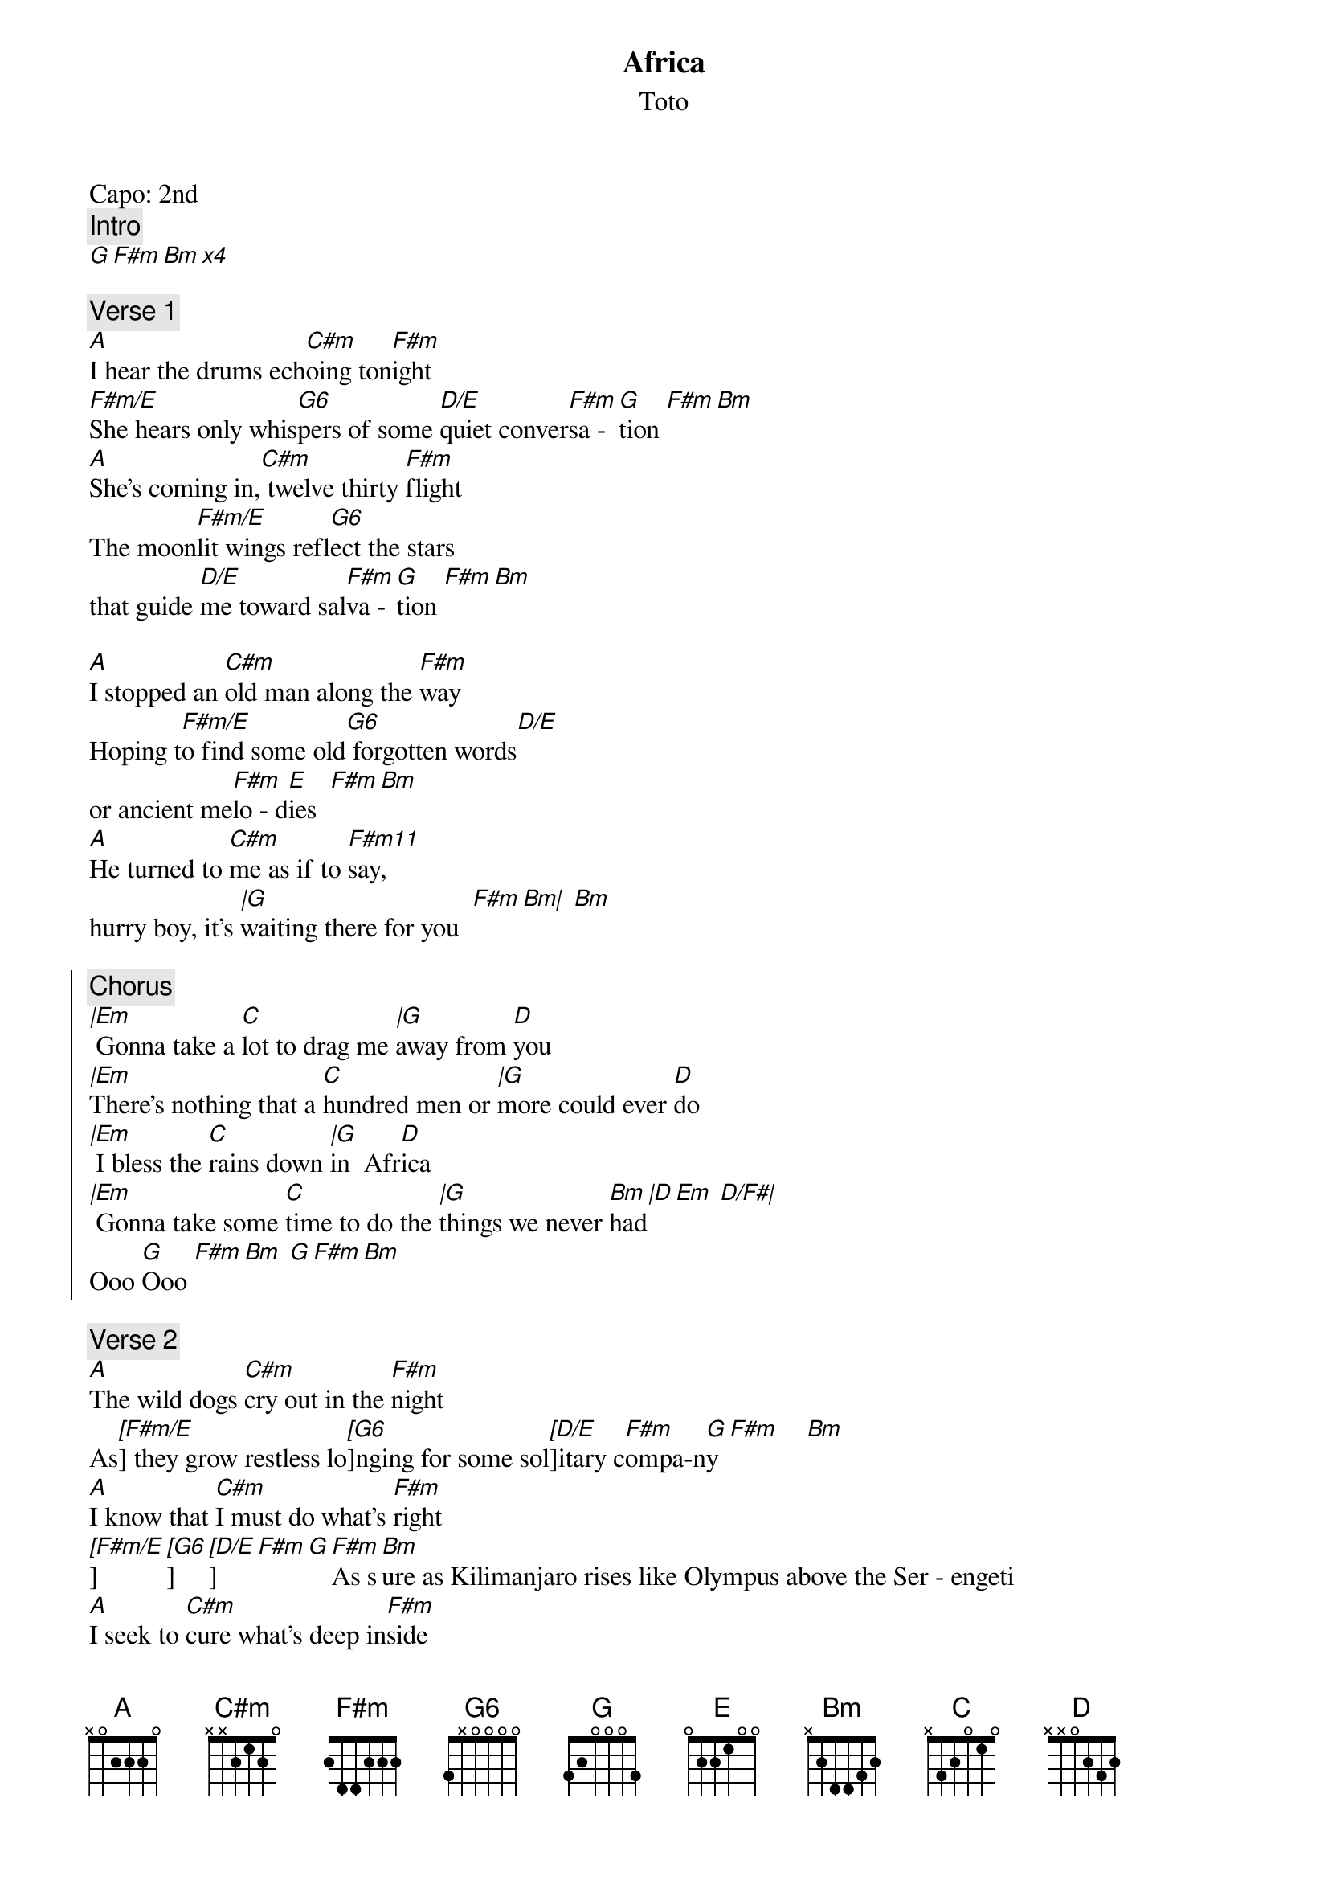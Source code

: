 {t:Africa}
{st:Toto}
{artist:Toto}
Capo: 2nd 
{c:Intro}
[G F#m Bm x4] 

{c:Verse 1}
[A]I hear the drums ech[C#m]oing ton[F#m]ight
[F#m/E]She hears only whis[G6]pers of some [D/E]quiet conver[F#m]sa - [G]tion [F#m Bm]
[A]She's coming in,[C#m] twelve thirty [F#m]flight
The moon[F#m/E]lit wings refl[G6]ect the stars 
that guide [D/E]me toward sal[F#m]va - [G]tion [F#m Bm]

[A]I stopped an [C#m]old man along the [F#m]way
Hoping t[F#m/E]o find some old[G6] forgotten words[D/E] 
or ancient me[F#m]lo - d[E]ies  [F#m Bm]
[A]He turned to [C#m]me as if to [F#m11]say,
hurry boy, it's [|G]waiting there for you  [F#m Bm|] [Bm]

{soc}
{c:Chorus}
[|Em] Gonna take a [C]lot to drag me [|G]away from [D]you
[|Em]There's nothing that a [C]hundred men or [|G]more could ever [D]do
[|Em] I bless the [C]rains down [|G]in  Afr[D]ica
[|Em] Gonna take some [C]time to do the [|G]things we never [Bm]had[|D Em  D/F#|]
Ooo [G]Ooo [F#m Bm] [G F#m Bm]    
{eoc} 

{c:Verse 2}
[A]The wild dogs [C#m]cry out in the [F#m]night
As[[F#m/E]] they grow restless lo[[G6]]nging for some sol[[D/E]]itary c[F#m]ompa-n[G]y [F#m]    [Bm]  
[A]I know that [C#m]I must do what's [F#m]right
[[F#m/E]][[G6]][[D/E]][F#m][G][F#m]As s[Bm]ure as Kilimanjaro rises like Olympus above the Ser - engeti
[A]I seek to [C#m]cure what's deep in[F#m]side
[F#m]Frightened of this [G]thing that I've become[F#m Bm|] [Bm]

{soc}
{c:Chorus}
[|Em] Gonna take a [C]lot to drag me [|G]away from [D]you
[|Em]There's nothing that a [C]hundred men or [|G]more could ever [D]do
[|Em] I bless the [C]rains down [|G]in  Afr[D]ica
[|Em] Gonna take some [C]time to do the [|G]things we never [Bm]had[|D Em  D/F#|]
Ooo [G]Ooo [F#m Bm] [G F#m Bm]    
{eoc} 

{c:Interlude}

{c:Bridge}
[A   C#7  F#m                   G                 Bm]
           
[F#m11] hurry boy, it's [|G]waiting there for you  [F#m Bm|] [Bm]
{soc}
{c:Chorus}
[|Em] Gonna take a [C]lot to drag me [|G]away from [D]you
[|Em]There's nothing that a [C]hundred men or [|G]more could ever [D]do
[|Em] I bless the [C]rains down [|G]in  Afr[D]ica
[|Em] I bless the [C]rains down [|G]in  Afr[D]ica (I bless the rain)
[|Em] I bless the [C]rains down [|G]in  Afr[D]ica (I bless the rain)
[|Em] I bless the [C]rains down [|G]in  Afr[D]ica
[|Em] I bless the [C]rains down [|G]in  Afr[D]ica (gonna take the time)
[|Em] Gonna take some [C]time to do the [|G]things we never [Bm]had[|D Em  D/F#|]
Ooo [G]Ooo [F#m Bm] [G F#m Bm]    
{eoc} 

   G F#m Bm
Ooo Ooo
   G F#m Bm
(Repeat and fade)

======================
CHORDS USED:

G       3x000x
F#m     2x2200
Bm      x24430
A       x07600
C#m     x46600
F#m11   244200
F#m/E   044200
G6      355200
D6      0x4230
